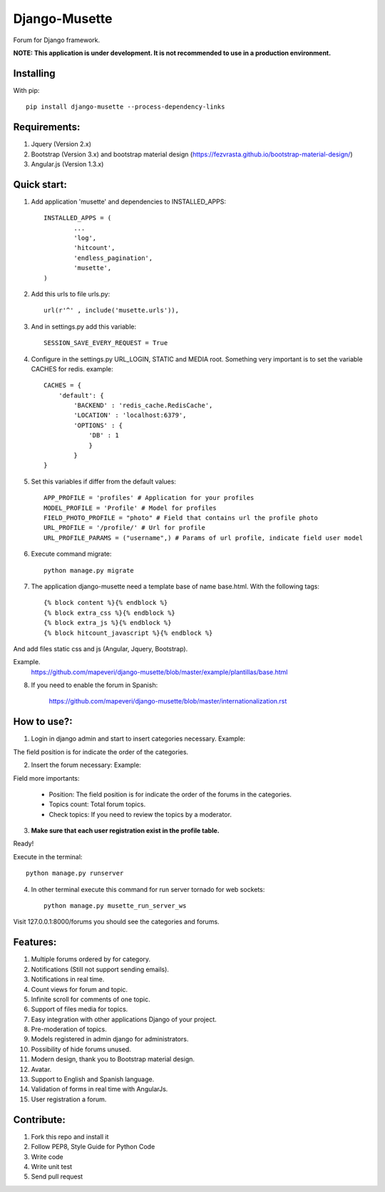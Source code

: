 ==============
Django-Musette
==============

Forum for Django framework.

**NOTE: This application is under development. It is not recommended to use in a production environment.**

Installing
----------

With pip::

	pip install django-musette --process-dependency-links

Requirements:
-------------

1. Jquery (Version 2.x)
2. Bootstrap (Version 3.x) and bootstrap material design (https://fezvrasta.github.io/bootstrap-material-design/)
3. Angular.js (Version 1.3.x)

Quick start:
------------

1. Add application 'musette' and dependencies to INSTALLED_APPS::

	INSTALLED_APPS = (
		...
		'log',
		'hitcount',
		'endless_pagination',
		'musette',
	)

2. Add this urls to file urls.py::

	url(r'^' , include('musette.urls')),

3. And in settings.py add this variable::

	SESSION_SAVE_EVERY_REQUEST = True

4. Configure in the settings.py URL_LOGIN, STATIC and MEDIA root. Something very important is to set the variable CACHES for redis. example::

	CACHES = {
	    'default': {
	        'BACKEND' : 'redis_cache.RedisCache',
	        'LOCATION' : 'localhost:6379',
	        'OPTIONS' : {
	            'DB' : 1
	            }
	        }
	}

5. Set this variables if differ from the default values::

	APP_PROFILE = 'profiles' # Application for your profiles
	MODEL_PROFILE = 'Profile' # Model for profiles
	FIELD_PHOTO_PROFILE = "photo" # Field that contains url the profile photo
	URL_PROFILE = '/profile/' # Url for profile
	URL_PROFILE_PARAMS = ("username",) # Params of url profile, indicate field user model

6. Execute command migrate::

	python manage.py migrate

7. The application django-musette need a template base of name base.html. With the following tags::

	{% block content %}{% endblock %}
	{% block extra_css %}{% endblock %}
	{% block extra_js %}{% endblock %}
	{% block hitcount_javascript %}{% endblock %}

And add files static css and js (Angular, Jquery, Bootstrap).

Example.
	https://github.com/mapeveri/django-musette/blob/master/example/plantillas/base.html

8. If you need to enable the forum in Spanish:

		https://github.com/mapeveri/django-musette/blob/master/internationalization.rst

How to use?:
------------

1. Login in django admin and start to insert categories necessary. Example:

.. image:: https://github.com/mapeveri/django-musette/blob/master/images/categories.png

The field position is for indicate the order of the categories.

2. Insert the forum necessary: Example:

.. image:: https://github.com/mapeveri/django-musette/blob/master/images/forums.png

Field more importants:

	- Position: The field position is for indicate the order of the forums in the categories.
	- Topics count: Total forum topics.
	- Check topics: If you need to review the topics by a moderator.

3. **Make sure that each user registration exist in the profile table.**

Ready!

Execute in the terminal::

	python manage.py runserver

4. In other terminal execute this command for run server tornado for web sockets::

	python manage.py musette_run_server_ws

Visit 127.0.0.1:8000/forums you should see the categories and forums.

.. image:: https://github.com/mapeveri/django-musette/blob/master/images/index.png

.. image:: https://github.com/mapeveri/django-musette/blob/master/images/forum.png

.. image:: https://github.com/mapeveri/django-musette/blob/master/images/notifications.png

.. image:: https://github.com/mapeveri/django-musette/blob/master/images/topic.png

.. image:: https://github.com/mapeveri/django-musette/blob/master/images/new_comment.png

.. image:: https://github.com/mapeveri/django-musette/blob/master/images/comment.png

.. image:: https://github.com/mapeveri/django-musette/blob/master/images/new_topic.png

.. image:: https://github.com/mapeveri/django-musette/blob/master/images/edit_topic.png

Features:
---------

1. Multiple forums ordered by for category.
2. Notifications (Still not support sending emails).
3. Notifications in real time.
4. Count views for forum and topic.
5. Infinite scroll for comments of one topic.
6. Support of files media for topics.
7. Easy integration with other applications Django of your project.
8. Pre-moderation of topics.
9. Models registered in admin django for administrators.
10. Possibility of hide forums unused.
11. Modern design, thank you to Bootstrap material design.
12. Avatar.
13. Support to English and Spanish language.
14. Validation of forms in real time with AngularJs.
15. User registration a forum.

Contribute:
-----------

1. Fork this repo and install it
2. Follow PEP8, Style Guide for Python Code
3. Write code
4. Write unit test
5. Send pull request